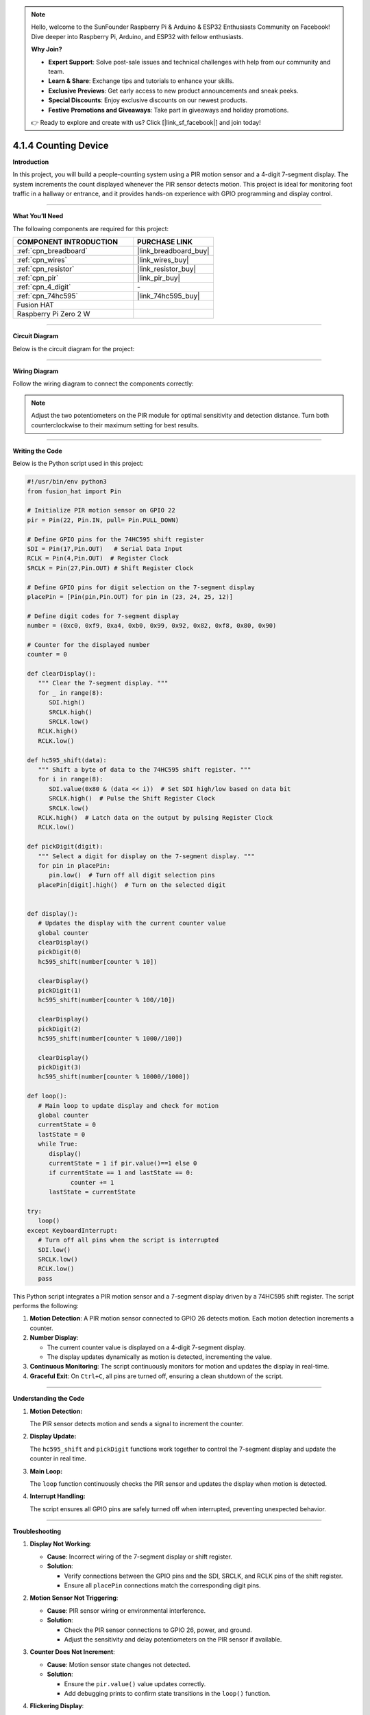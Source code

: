 .. note::

    Hello, welcome to the SunFounder Raspberry Pi & Arduino & ESP32 Enthusiasts Community on Facebook! Dive deeper into Raspberry Pi, Arduino, and ESP32 with fellow enthusiasts.

    **Why Join?**

    - **Expert Support**: Solve post-sale issues and technical challenges with help from our community and team.
    - **Learn & Share**: Exchange tips and tutorials to enhance your skills.
    - **Exclusive Previews**: Get early access to new product announcements and sneak peeks.
    - **Special Discounts**: Enjoy exclusive discounts on our newest products.
    - **Festive Promotions and Giveaways**: Take part in giveaways and holiday promotions.

    👉 Ready to explore and create with us? Click [|link_sf_facebook|] and join today!

.. _4.1.4_py:

4.1.4 Counting Device
=======================

**Introduction**

In this project, you will build a people-counting system using a PIR motion sensor and a 4-digit 7-segment display. The system increments the count displayed whenever the PIR sensor detects motion. This project is ideal for monitoring foot traffic in a hallway or entrance, and it provides hands-on experience with GPIO programming and display control.


----------------------------------------------


**What You’ll Need**

The following components are required for this project:

.. list-table::
    :widths: 30 20
    :header-rows: 1

    *   - COMPONENT INTRODUCTION
        - PURCHASE LINK

    *   - :ref:`cpn_breadboard`
        - |link_breadboard_buy|
    *   - :ref:`cpn_wires`
        - |link_wires_buy|
    *   - :ref:`cpn_resistor`
        - |link_resistor_buy|
    *   - :ref:`cpn_pir`
        - |link_pir_buy|
    *   - :ref:`cpn_4_digit`
        - \-
    *   - :ref:`cpn_74hc595`
        - |link_74hc595_buy|
    *   - Fusion HAT
        - 
    *   - Raspberry Pi Zero 2 W
        -



----------------------------------------------


**Circuit Diagram**

Below is the circuit diagram for the project:


.. image:: img/fzz/4.1.4_sch.png
   :width: 800
   :align: center

----------------------------------------------


**Wiring Diagram**

Follow the wiring diagram to connect the components correctly:


.. image:: img/fzz/4.1.4_bb.png
   :width: 800
   :align: center


.. note::

   Adjust the two potentiometers on the PIR module for optimal sensitivity and detection distance. Turn both counterclockwise to their maximum setting for best results.

.. image:: ../python/img/4.1.7_PIR_TTE.png
   :width: 400
   :align: center



----------------------------------------------


**Writing the Code**


Below is the Python script used in this project:



.. raw:: html

   <run></run>

.. code-block:: python

   #!/usr/bin/env python3
   from fusion_hat import Pin

   # Initialize PIR motion sensor on GPIO 22
   pir = Pin(22, Pin.IN, pull= Pin.PULL_DOWN)

   # Define GPIO pins for the 74HC595 shift register
   SDI = Pin(17,Pin.OUT)   # Serial Data Input
   RCLK = Pin(4,Pin.OUT)  # Register Clock
   SRCLK = Pin(27,Pin.OUT) # Shift Register Clock

   # Define GPIO pins for digit selection on the 7-segment display
   placePin = [Pin(pin,Pin.OUT) for pin in (23, 24, 25, 12)]

   # Define digit codes for 7-segment display
   number = (0xc0, 0xf9, 0xa4, 0xb0, 0x99, 0x92, 0x82, 0xf8, 0x80, 0x90)

   # Counter for the displayed number
   counter = 0

   def clearDisplay():
      """ Clear the 7-segment display. """
      for _ in range(8):
         SDI.high()
         SRCLK.high()
         SRCLK.low()
      RCLK.high()
      RCLK.low()

   def hc595_shift(data):
      """ Shift a byte of data to the 74HC595 shift register. """
      for i in range(8):
         SDI.value(0x80 & (data << i))  # Set SDI high/low based on data bit
         SRCLK.high()  # Pulse the Shift Register Clock
         SRCLK.low()
      RCLK.high()  # Latch data on the output by pulsing Register Clock
      RCLK.low()

   def pickDigit(digit):
      """ Select a digit for display on the 7-segment display. """
      for pin in placePin:
         pin.low()  # Turn off all digit selection pins
      placePin[digit].high()  # Turn on the selected digit


   def display():
      # Updates the display with the current counter value
      global counter
      clearDisplay()
      pickDigit(0)
      hc595_shift(number[counter % 10])

      clearDisplay()
      pickDigit(1)
      hc595_shift(number[counter % 100//10])

      clearDisplay()
      pickDigit(2)
      hc595_shift(number[counter % 1000//100])

      clearDisplay()
      pickDigit(3)
      hc595_shift(number[counter % 10000//1000])

   def loop():
      # Main loop to update display and check for motion
      global counter
      currentState = 0
      lastState = 0
      while True:
         display()
         currentState = 1 if pir.value()==1 else 0
         if currentState == 1 and lastState == 0:
               counter += 1
         lastState = currentState

   try:
      loop()
   except KeyboardInterrupt:
      # Turn off all pins when the script is interrupted
      SDI.low()
      SRCLK.low()
      RCLK.low()
      pass

This Python script integrates a PIR motion sensor and a 7-segment display driven by a 74HC595 shift register. The script performs the following:

1. **Motion Detection**: A PIR motion sensor connected to GPIO 26 detects motion. Each motion detection increments a counter.

2. **Number Display**: 

   - The current counter value is displayed on a 4-digit 7-segment display.
   - The display updates dynamically as motion is detected, incrementing the value.

3. **Continuous Monitoring**: The script continuously monitors for motion and updates the display in real-time.

4. **Graceful Exit**: On ``Ctrl+C``, all pins are turned off, ensuring a clean shutdown of the script.


----------------------------------------------

**Understanding the Code**

1. **Motion Detection:**

   The PIR sensor detects motion and sends a signal to increment the counter.

2. **Display Update:**

   The ``hc595_shift`` and ``pickDigit`` functions work together to control the 7-segment display and update the counter in real time.

3. **Main Loop:**

   The ``loop`` function continuously checks the PIR sensor and updates the display when motion is detected.

4. **Interrupt Handling:**

   The script ensures all GPIO pins are safely turned off when interrupted, preventing unexpected behavior.



----------------------------------------------


**Troubleshooting**

1. **Display Not Working**:

   - **Cause**: Incorrect wiring of the 7-segment display or shift register.
   - **Solution**:

     - Verify connections between the GPIO pins and the SDI, SRCLK, and RCLK pins of the shift register.
     - Ensure all ``placePin`` connections match the corresponding digit pins.

2. **Motion Sensor Not Triggering**:

   - **Cause**: PIR sensor wiring or environmental interference.
   - **Solution**:

     - Check the PIR sensor connections to GPIO 26, power, and ground.
     - Adjust the sensitivity and delay potentiometers on the PIR sensor if available.

3. **Counter Does Not Increment**:

   - **Cause**: Motion sensor state changes not detected.
   - **Solution**:

     - Ensure the ``pir.value()`` value updates correctly.
     - Add debugging prints to confirm state transitions in the ``loop()`` function.

4. **Flickering Display**:

   - **Cause**: Insufficient delay or improper timing in the display update.
   - **Solution**: Add a small delay in the ``display()`` function to stabilize the display:

       .. code-block:: python

           import time
           time.sleep(0.01)

----------------------------------------------

**Extendable Ideas**

1. **Bidirectional Counter**: Add another PIR sensor to detect motion in opposite directions and decrement the counter:

   .. code-block:: python

      pir2 = Pin(16, Pin.IN, pull= Pin.PULL_DOWN)
      if pir2.value()==1:
         counter -= 1

2. **Threshold-Based Alerts**: Trigger an alert (e.g., LED or buzzer) when the counter exceeds a predefined value:

   .. code-block:: python

      from fusion_hat import Buzzer
      buzzer = Buzzer(Pin(22))
      if counter > 50:
            buzzer.on()
      else:
            buzzer.off()

3. **Data Logging**: Log the counter value and timestamps to a file for analysis:

   .. code-block:: python

      with open("motion_log.txt", "a") as log_file:
            log_file.write(f"{time.time():.3f}, Counter: {counter}\n")

4. **Timer-Based Reset**: Reset the counter after a specific period of inactivity:

   .. code-block:: python

      last_motion_time = time.time()
      if time.time() - last_motion_time > 300:  # 5 minutes
            counter = 0

5. **Event-Based Triggers**: Trigger specific actions (e.g., controlling appliances) when the counter reaches specific values.


----------------------------------------------


**Conclusion**

This project introduces the basics of motion detection and display control using a PIR sensor and 7-segment display. It provides a practical foundation for more advanced IoT and data visualization projects.

